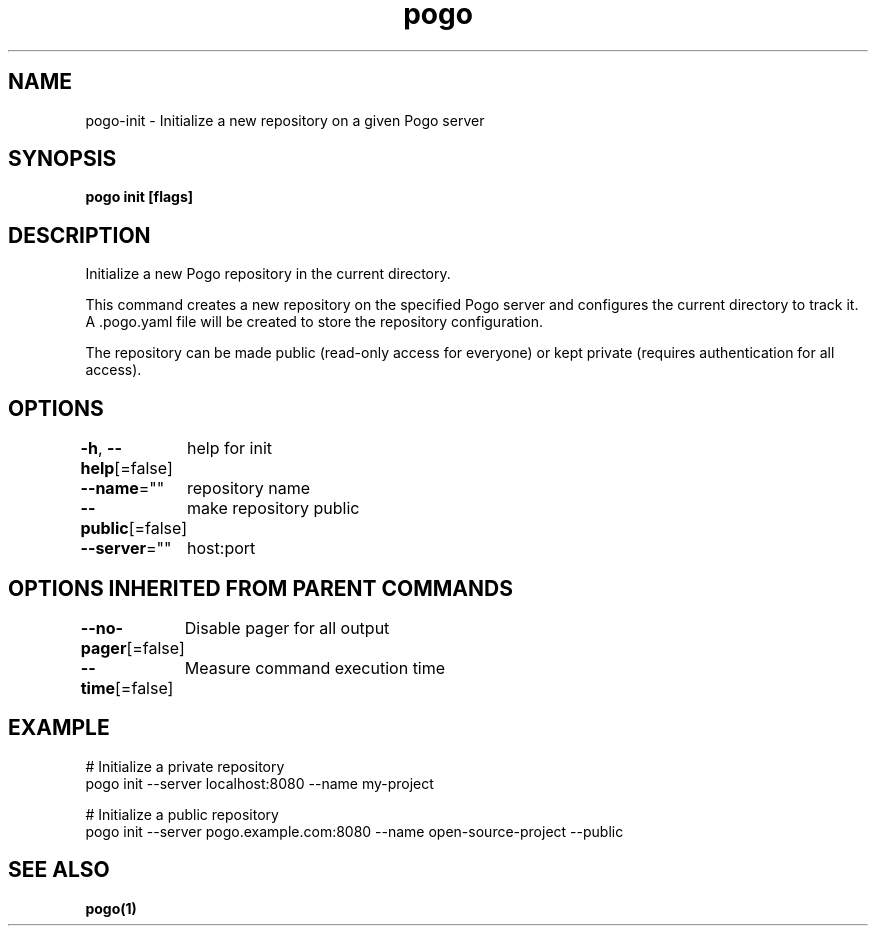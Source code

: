 .nh
.TH "pogo" "1" "Sep 2025" "pogo/dev" "Pogo Manual"

.SH NAME
pogo-init - Initialize a new repository on a given Pogo server


.SH SYNOPSIS
\fBpogo init [flags]\fP


.SH DESCRIPTION
Initialize a new Pogo repository in the current directory.

.PP
This command creates a new repository on the specified Pogo server and configures
the current directory to track it. A .pogo.yaml file will be created to store
the repository configuration.

.PP
The repository can be made public (read-only access for everyone) or kept private
(requires authentication for all access).


.SH OPTIONS
\fB-h\fP, \fB--help\fP[=false]
	help for init

.PP
\fB--name\fP=""
	repository name

.PP
\fB--public\fP[=false]
	make repository public

.PP
\fB--server\fP=""
	host:port


.SH OPTIONS INHERITED FROM PARENT COMMANDS
\fB--no-pager\fP[=false]
	Disable pager for all output

.PP
\fB--time\fP[=false]
	Measure command execution time


.SH EXAMPLE
.EX
# Initialize a private repository
pogo init --server localhost:8080 --name my-project

# Initialize a public repository
pogo init --server pogo.example.com:8080 --name open-source-project --public
.EE


.SH SEE ALSO
\fBpogo(1)\fP
